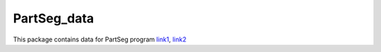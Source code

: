 PartSeg_data
============

This package contains data for PartSeg program  link1_, link2_

.. _link1: https://4dnucleome.cent.uw.edu.pl/PartSeg/
.. _link2: https://pypi.org/project/PartSeg/

